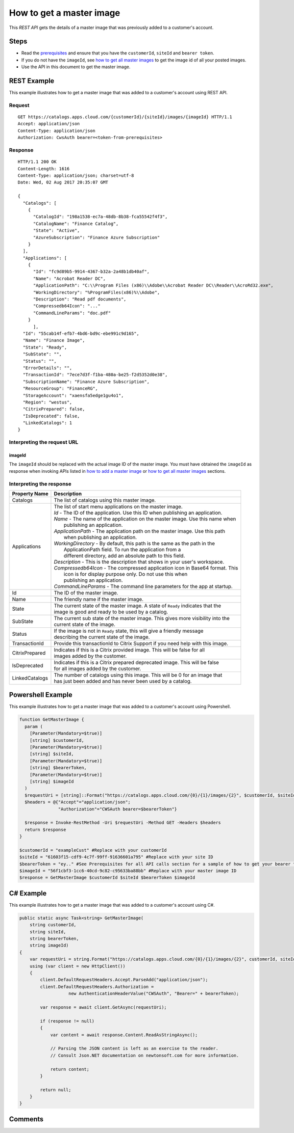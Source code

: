=========================
How to get a master image
=========================

This *REST API* gets the details of a master image that was previously added to a customer's account.

Steps
=====
* Read the `prerequisites <prerequisites.html>`_ and ensure that you have the ``customerId``, ``siteId`` and ``bearer token``.
* If you do not have the ``imageId``, see `how to get all master images <how_to_get_all_master_images.html>`_ to get the image id of all your posted images.
* Use the API in this document to get the master image.

REST Example
============

This example illustrates how to get a master image that was added to a customer's account using REST API.

Request
~~~~~~~
::

  GET https://catalogs.apps.cloud.com/{customerId}/{siteId}/images/{imageId} HTTP/1.1
  Accept: application/json
  Content-Type: application/json
  Authorization: CwsAuth bearer=<token-from-prerequisites>
  
Response
~~~~~~~~
::

  HTTP/1.1 200 OK
  Content-Length: 1616
  Content-Type: application/json; charset=utf-8
  Date: Wed, 02 Aug 2017 20:35:07 GMT
  
  {
    "Catalogs": [
      {
        "CatalogId": "198a1538-ec7a-48db-8b38-fca55542f4f3",
        "CatalogName": "Finance Catalog",
        "State": "Active",
        "AzureSubscription": "Finance Azure Subscription"
      }
    ],
    "Applications": [
      {
        "Id": "fc9d89b5-9914-4367-b32a-2a48b1db40af",
        "Name": "Acrobat Reader DC",
        "ApplicationPath": "C:\\Program Files (x86)\\Adobe\\Acrobat Reader DC\\Reader\\AcroRd32.exe",
        "WorkingDirectory": "%ProgramFiles(x86)%\\Adobe",
        "Description": "Read pdf documents",
        "Compressedb64Icon": "..."
        "CommandLineParams": "doc.pdf"
      }
	],
    "Id": "55cab14f-efb7-4bd6-bd9c-ebe991c9d165",
    "Name": "Finance Image",
    "State": "Ready",
    "SubState": "",
    "Status": "",
    "ErrorDetails": "",
    "TransactionId": "7ece7d3f-f1ba-480a-be25-f2d5352d0e38",
    "SubscriptionName": "Finance Azure Subscription",
    "ResourceGroup": "FinanceRG",
    "StorageAccount": "xaensfa5edge1gu4o1",
    "Region": "westus",
    "CitrixPrepared": false,
    "IsDeprecated": false,
    "LinkedCatalogs": 1
  }

Interpreting the request URL
~~~~~~~~~~~~~~~~~~~~~~~~~~~~

imageId
-------
The ``imageId`` should be replaced with the actual image ID of the master image. You must have obtained the ``imageId`` as response when invoking APIs listed in `how to add a master image <how_to_add_a_master_image.html>`_ or `how to get all master images <how_to_get_all_master_images.html>`_ sections.

Interpreting the response
~~~~~~~~~~~~~~~~~~~~~~~~~

==================   ================================================================================
Property Name        | Description
==================   ================================================================================
Catalogs             | The list of catalogs using this master image.
Applications         | The list of start menu applications on the master image.
                     | *Id* - The ID of the application. Use this ID when publishing an application.
                     | *Name* - The name of the application on the master image. Use this name when
                     |          publishing an application.
                     | *ApplicationPath* - The application path on the master image. Use this path
                     |                     when publishing an application.
                     | *WorkingDirectory* - By default, this path is the same as the path in the 
                     |                      ApplicationPath field. To run the application from a 
                     |                      different directory, add an absolute path to this field.
                     | *Description* - This is the description that shows in your user's workspace.
                     | *Compressedb64Icon* - The compressed application icon in Base64 format. This
                     |                       icon is for display purpose only. Do not use this when
                     |                       publishing an application.
                     | *CommandLineParams* - The command line parameters for the app at startup.
Id                   | The ID of the master image.
Name                 | The friendly name if the master image.
State                | The current state of the master image. A state of ``Ready`` indicates that the 
                     | image is good and ready to be used by a catalog.
SubState             | The current sub state of the master image. This gives more visibility into the
                     | current state of the image.
Status               | If the image is not in ``Ready`` state, this will give a friendly message 
                     | describing the current state of the image.
TransactionId        | Provide this transactionId to Citrix Support if you need help with this image.
CitrixPrepared       | Indicates if this is a Citrix provided image. This will be false for all 
                     | images added by the customer.
IsDeprecated         | Indicates if this is a Citrix prepared deprecated image. This will be false
                     | for all images added by the customer.
LinkedCatalogs       | The number of catalogs using this image. This will be 0 for an image that 
                     | has just been added and has never been used by a catalog.
==================   ================================================================================

Powershell Example
==================

This example illustrates how to get a master image that was added to a customer's account using Powershell.

.. code-block:: powershell

  function GetMasterImage {
    param (
      [Parameter(Mandatory=$true)]
      [string] $customerId,
      [Parameter(Mandatory=$true)]
      [string] $siteId,
      [Parameter(Mandatory=$true)]
      [string] $bearerToken,
      [Parameter(Mandatory=$true)]
      [string] $imageId
    )
    $requestUri = [string]::Format("https://catalogs.apps.cloud.com/{0}/{1}/images/{2}", $customerId, $siteId, $imageId)
    $headers = @{"Accept"="application/json";
                 "Authorization"="CWSAuth bearer=$bearerToken"}

    $response = Invoke-RestMethod -Uri $requestUri -Method GET -Headers $headers
    return $response
  }
  
  $customerId = "exampleCust" #Replace with your customerId
  $siteId = "61603f15-cdf9-4c7f-99ff-91636601a795" #Replace with your site ID
  $bearerToken = "ey.." #See Prerequisites for all API calls section for a sample of how to get your bearer token
  $imageId = "56f1cbf3-1cc6-40cd-9c82-c95633ba88bb" #Replace with your master image ID
  $response = GetMasterImage $customerId $siteId $bearerToken $imageId

C# Example
==========

This example illustrates how to get a master image that was added to a customer's account using C#.
  
.. code-block:: csharp

  public static async Task<string> GetMasterImage(
      string customerId,
      string siteId,
      string bearerToken,
      string imageId)
  {   
      var requestUri = string.Format("https://catalogs.apps.cloud.com/{0}/{1}/images/{2}", customerId, siteId, imageId);
      using (var client = new HttpClient())
      {
          client.DefaultRequestHeaders.Accept.ParseAdd("application/json");
          client.DefaultRequestHeaders.Authorization =
                     new AuthenticationHeaderValue("CWSAuth", "Bearer=" + bearerToken);

          var response = await client.GetAsync(requestUri);

          if (response != null)
          {
              var content = await response.Content.ReadAsStringAsync();

              // Parsing the JSON content is left as an exercise to the reader.
              // Consult Json.NET documentation on newtonsoft.com for more information.

              return content;
          }

          return null;
      }
  }

Comments
========

.. disqus::